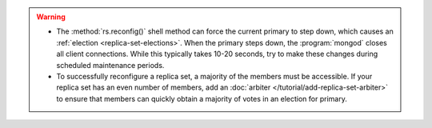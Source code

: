 .. warning::

   - The :method:`rs.reconfig()` shell method can force the current
     primary to step down, which causes an :ref:`election
     <replica-set-elections>`. When the primary steps down, the
     :program:`mongod` closes all client connections. While this
     typically takes 10-20 seconds, try to make these changes during
     scheduled maintenance periods.
     
   - To successfully reconfigure a replica set, a majority of the
     members must be accessible. If your replica set has an even number
     of members, add an :doc:`arbiter
     </tutorial/add-replica-set-arbiter>` to ensure that members can
     quickly obtain a majority of votes in an election for primary.

